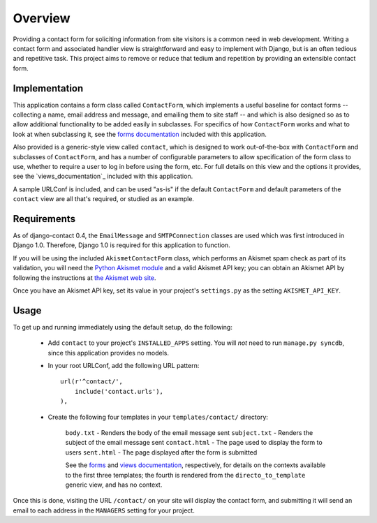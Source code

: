 ========
Overview
========

Providing a contact form for soliciting information from site visitors is a
common need in web development. Writing a contact form and associated handler
view is straightforward and easy to implement with Django, but is an often
tedious and repetitive task. This project aims to remove or reduce that tedium
and repetition by providing an extensible contact form.


Implementation
==============

This application contains a form class called ``ContactForm``, which implements
a useful baseline for contact forms -- collecting a name, email address and
message, and emailing them to site staff -- and which is also designed so as to
allow additional functionality to be added easily in subclasses. For specifics
of how ``ContactForm`` works and what to look at when subclassing it, see the
`forms documentation`_ included with this application.

Also provided is a generic-style view called ``contact``, which is designed to
work out-of-the-box with ``ContactForm`` and subclasses of ``ContactForm``, and
has a number of configurable parameters to allow specification of the form
class to use, whether to require a user to log in before using the form, etc.
For full details on this view and the options it provides, see the
`views_documentation`_ included with this application.

A sample URLConf is included, and can be used "as-is" if the default
``ContactForm`` and default parameters of the ``contact`` view are all that's
required, or studied as an example.

.. _forms:
.. _forms documentation: forms.html
.. _views documentation: views.html


Requirements
============

As of django-contact 0.4, the ``EmailMessage`` and ``SMTPConnection`` classes
are used which was first introduced in Django 1.0. Therefore, Django 1.0 is
required for this application to function.

If you will be using the included ``AkismetContactForm`` class, which performs
an Akismet spam check as part of its validation, you will need the `Python
Akismet module`_ and a valid Akismet API key; you can obtain an Akismet API by
following the instructions at `the Akismet web site`_.

Once you have an Akismet API key, set its value in your project's
``settings.py`` as the setting ``AKISMET_API_KEY``.

.. _Python Akismet module: http://www.voidspace.org.uk/python/modules.shtml#akismet
.. _the Akismet web site: http://akismet.com/


Usage
=====

To get up and running immediately using the default setup, do the following:

    * Add ``contact`` to your project's ``INSTALLED_APPS`` setting. You will
      *not* need to run ``manage.py syncdb``, since this application provides
      no models.

    * In your root URLConf, add the following URL pattern::
          
        url(r'^contact/',
            include('contact.urls'),
        ),

    * Create the following four templates in your ``templates/contact/``
      directory:

        ``body.txt`` - Renders the body of the email message sent
        ``subject.txt`` - Renders the subject of the email message sent
        ``contact.html`` - The page used to display the form to users
        ``sent.html`` - The page displayed after the form is submitted

        See the `forms`_ and `views documentation`_, respectively, for details on the
        contexts available to the first three templates; the fourth is rendered
        from the ``directo_to_template`` generic view, and has no context.

Once this is done, visiting the URL ``/contact/`` on your site will display the
contact form, and submitting it will send an email to each address in the
``MANAGERS`` setting for your project.
